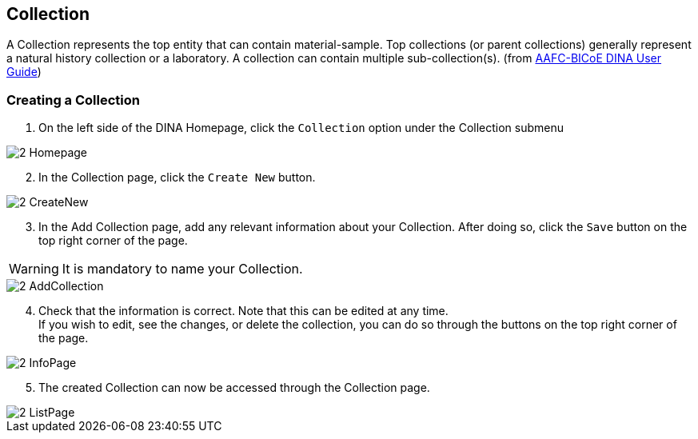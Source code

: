 [id=collection]
== Collection
A Collection represents the top entity that can contain material-sample. Top collections (or parent collections) generally represent a natural history collection or a laboratory. A collection can contain multiple sub-collection(s). (from https://aafc-bicoe.github.io/dina-documentation/[AAFC-BICoE DINA User Guide])

[id=createCollection]
=== Creating a Collection
. On the left side of the DINA Homepage, click the `Collection` option under the Collection submenu

image::2-Homepage.png[]

[start=2]
. In the Collection page, click the `Create New` button.

image::2-CreateNew.png[]

[start=3]
. In the Add Collection page, add any relevant information about your Collection. After doing so, click the `Save` button on the top right corner of the page.

WARNING: It is mandatory to name your Collection.

image::2-AddCollection.png[]

[start=4]
. Check that the information is correct. Note that this can be edited at any time. +
If you wish to edit, see the changes, or delete the collection, you can do so through the buttons on the top right corner of the page.

image::2-InfoPage.png[]

[start=5]
. The created Collection can now be accessed through the Collection page.

image::2-ListPage.png[]